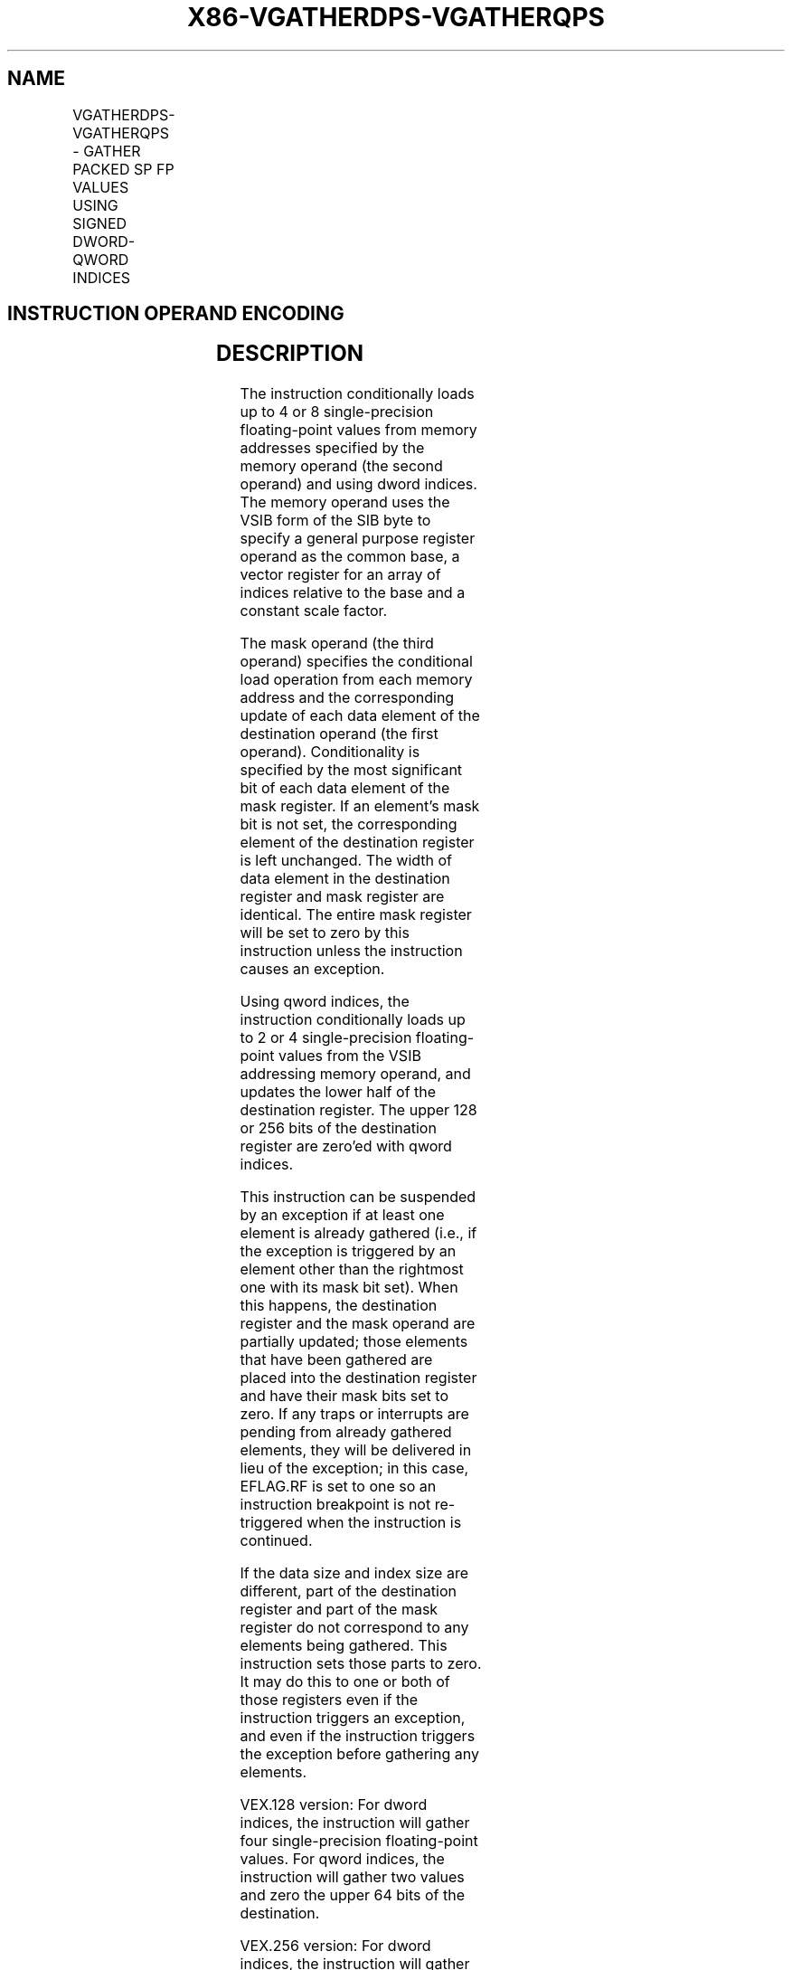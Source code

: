.nh
.TH "X86-VGATHERDPS-VGATHERQPS" "7" "May 2019" "TTMO" "Intel x86-64 ISA Manual"
.SH NAME
VGATHERDPS-VGATHERQPS - GATHER PACKED SP FP VALUES USING SIGNED DWORD-QWORD INDICES
.TS
allbox;
l l l l l 
l l l l l .
\fB\fCOpcode/Instruction\fR	\fB\fCOp/En\fR	\fB\fC64/32 \-bit Mode\fR	\fB\fCCPUID Feature Flag\fR	\fB\fCDescription\fR
T{
VEX.128.66.0F38.W0 92 /r VGATHERDPS xmm1, vm32x, xmm2
T}
	A	V/V	AVX2	T{
Using dword indices specified in xmm1.
T}
T{
VEX.128.66.0F38.W0 93 /r VGATHERQPS xmm1, vm64x, xmm2
T}
	A	V/V	AVX2	T{
Using qword indices specified in xmm1.
T}
T{
VEX.256.66.0F38.W0 92 /r VGATHERDPS ymm1, vm32y, ymm2
T}
	A	V/V	AVX2	T{
Using dword indices specified in ymm1.
T}
T{
VEX.256.66.0F38.W0 93 /r VGATHERQPS xmm1, vm64y, xmm2
T}
	A	V/V	AVX2	T{
Using qword indices specified in xmm1.
T}
.TE

.SH INSTRUCTION OPERAND ENCODING
.TS
allbox;
l l l l l 
l l l l l .
Op/En	Operand 1	Operand 2	Operand 3	Operand 4
A	ModRM:reg (r,w)	T{
BaseReg (R): VSIB:base, VectorReg(R): VSIB:index
T}
	VEX.vvvv (r, w)	NA
.TE

.SH DESCRIPTION
.PP
The instruction conditionally loads up to 4 or 8 single\-precision
floating\-point values from memory addresses specified by the memory
operand (the second operand) and using dword indices. The memory operand
uses the VSIB form of the SIB byte to specify a general purpose register
operand as the common base, a vector register for an array of indices
relative to the base and a constant scale factor.

.PP
The mask operand (the third operand) specifies the conditional load
operation from each memory address and the corresponding update of each
data element of the destination operand (the first operand).
Conditionality is specified by the most significant bit of each data
element of the mask register. If an element’s mask bit is not set, the
corresponding element of the destination register is left unchanged. The
width of data element in the destination register and mask register are
identical. The entire mask register will be set to zero by this
instruction unless the instruction causes an exception.

.PP
Using qword indices, the instruction conditionally loads up to 2 or 4
single\-precision floating\-point values from the VSIB addressing memory
operand, and updates the lower half of the destination register. The
upper 128 or 256 bits of the destination register are zero’ed with qword
indices.

.PP
This instruction can be suspended by an exception if at least one
element is already gathered (i.e., if the exception is triggered by an
element other than the rightmost one with its mask bit set). When this
happens, the destination register and the mask operand are partially
updated; those elements that have been gathered are placed into the
destination register and have their mask bits set to zero. If any traps
or interrupts are pending from already gathered elements, they will be
delivered in lieu of the exception; in this case, EFLAG.RF is set to one
so an instruction breakpoint is not re\-triggered when the instruction is
continued.

.PP
If the data size and index size are different, part of the destination
register and part of the mask register do not correspond to any elements
being gathered. This instruction sets those parts to zero. It may do
this to one or both of those registers even if the instruction triggers
an exception, and even if the instruction triggers the exception before
gathering any elements.

.PP
VEX.128 version: For dword indices, the instruction will gather four
single\-precision floating\-point values. For qword indices, the
instruction will gather two values and zero the upper 64 bits of the
destination.

.PP
VEX.256 version: For dword indices, the instruction will gather eight
single\-precision floating\-point values. For qword indices, the
instruction will gather four values and zero the upper 128 bits of the
destination.

.PP
Note that:

.RS
.IP \(bu 2
If any pair of the index, mask, or destination registers are the
same, this instruction results a UD fault.
.IP \(bu 2
The values may be read from memory in any order. Memory ordering
with other instructions follows the Intel\-64 memory\-ordering model.
.IP \(bu 2
Faults are delivered in a right\-to\-left manner. That is, if a fault
is triggered by an element and delivered, all elements closer to the
LSB of the destination will be completed (and non\-faulting).
Individual elements closer to the MSB may or may not be completed.
If a given element triggers multiple faults, they are delivered in
the conventional order.
.IP \(bu 2
Elements may be gathered in any order, but faults must be delivered
in a right\-to\-left order; thus, elements to the left of a faulting
one may be gathered before the fault is delivered. A given
implementation of this instruction is repeatable \- given the same
input values and architectural state, the same set of elements to
the left of the faulting one will be gathered.
.IP \(bu 2
This instruction does not perform AC checks, and so will never
deliver an AC fault.
.IP \(bu 2
This instruction will cause a #UD if the address size attribute is
16\-bit.
.IP \(bu 2
This instruction will cause a #UD if the memory operand is encoded
without the SIB byte.
.IP \(bu 2
This instruction should not be used to access memory mapped I/O as
the ordering of the individual loads it does is implementation
specific, and some implementations may use loads larger than the
data element size or load elements an indeterminate number of times.
.IP \(bu 2
The scaled index may require more bits to represent than the address
bits used by the processor (e.g., in 32\-bit mode, if the scale is
greater than one). In this case, the most significant bits beyond
the number of address bits are ignored.

.RE

.SH OPERATION
.PP
.RS

.nf
DEST ← SRC1;
BASE\_ADDR: base register encoded in VSIB addressing;
VINDEX: the vector index register encoded by VSIB addressing;
SCALE: scale factor encoded by SIB:[7:6];
DISP: optional 1, 4 byte displacement;
MASK ← SRC3;

.fi
.RE

.SS VGATHERDPS (VEX.128 version)
.PP
.RS

.nf
MASK[MAXVL\-1:128] ← 0;
FOR j←0 to 3
    i←j * 32;
    IF MASK[31+i] THEN
        MASK[i +31:i]←FFFFFFFFH; // extend from most significant bit
    ELSE
        MASK[i +31:i]←0;
    FI;
ENDFOR
FOR j←0 to 3
    i←j * 32;
    DATA\_ADDR←BASE\_ADDR + (SignExtend(VINDEX[i+31:i])*SCALE + DISP;
    IF MASK[31+i] THEN
        DEST[i +31:i]←FETCH\_32BITS(DATA\_ADDR); // a fault exits the instruction
    FI;
    MASK[i +31:i]←0;
ENDFOR
DEST[MAXVL\-1:128] ← 0;

.fi
.RE

.SS VGATHERQPS (VEX.128 version)
.PP
.RS

.nf
MASK[MAXVL\-1:64] ← 0;
FOR j←0 to 3
    i←j * 32;
    IF MASK[31+i] THEN
        MASK[i +31:i]←FFFFFFFFH; // extend from most significant bit
    ELSE
        MASK[i +31:i]←0;
    FI;
ENDFOR
FOR j←0 to 1
    k←j * 64;
    i←j * 32;
    DATA\_ADDR←BASE\_ADDR + (SignExtend(VINDEX1[k+63:k])*SCALE + DISP;
    IF MASK[31+i] THEN
        DEST[i +31:i]←FETCH\_32BITS(DATA\_ADDR); // a fault exits the instruction
    FI;
    MASK[i +31:i]←0;
ENDFOR
DEST[MAXVL\-1:64] ← 0;

.fi
.RE

.SS VGATHERDPS (VEX.256 version)
.PP
.RS

.nf
MASK[MAXVL\-1:256] ← 0;
FOR j←0 to 7
    i←j * 32;
    IF MASK[31+i] THEN
        MASK[i +31:i]←FFFFFFFFH; // extend from most significant bit
    ELSE
        MASK[i +31:i]←0;
    FI;
ENDFOR
FOR j←0 to 7
    i←j * 32;
    DATA\_ADDR←BASE\_ADDR + (SignExtend(VINDEX1[i+31:i])*SCALE + DISP;
    IF MASK[31+i] THEN
        DEST[i +31:i]←FETCH\_32BITS(DATA\_ADDR); // a fault exits the instruction
    FI;
    MASK[i +31:i]←0;
ENDFOR
DEST[MAXVL\-1:256] ← 0;

.fi
.RE

.SS VGATHERQPS (VEX.256 version)
.PP
.RS

.nf
MASK[MAXVL\-1:128] ← 0;
FOR j←0 to 7
    i←j * 32;
    IF MASK[31+i] THEN
        MASK[i +31:i]←FFFFFFFFH; // extend from most significant bit
    ELSE
        MASK[i +31:i]←0;
    FI;
ENDFOR
FOR j←0 to 3
    k←j * 64;
    i←j * 32;
    DATA\_ADDR←BASE\_ADDR + (SignExtend(VINDEX1[k+63:k])*SCALE + DISP;
    IF MASK[31+i] THEN
        DEST[i +31:i]←FETCH\_32BITS(DATA\_ADDR); // a fault exits the instruction
    FI;
    MASK[i +31:i]←0;
ENDFOR
DEST[MAXVL\-1:128] ← 0;

.fi
.RE

.SH INTEL C/C++ COMPILER INTRINSIC EQUIVALENT
.PP
.RS

.nf
VGATHERDPS: \_\_m128 \_mm\_i32gather\_ps (float const * base, \_\_m128i index, const int scale);

VGATHERDPS: \_\_m128 \_mm\_mask\_i32gather\_ps (\_\_m128 src, float const * base, \_\_m128i index, \_\_m128 mask, const int scale);

VGATHERDPS: \_\_m256 \_mm256\_i32gather\_ps (float const * base, \_\_m256i index, const int scale);

VGATHERDPS: \_\_m256 \_mm256\_mask\_i32gather\_ps (\_\_m256 src, float const * base, \_\_m256i index, \_\_m256 mask, const int scale);

VGATHERQPS: \_\_m128 \_mm\_i64gather\_ps (float const * base, \_\_m128i index, const int scale);

VGATHERQPS: \_\_m128 \_mm\_mask\_i64gather\_ps (\_\_m128 src, float const * base, \_\_m128i index, \_\_m128 mask, const int scale);

VGATHERQPS: \_\_m128 \_mm256\_i64gather\_ps (float const * base, \_\_m256i index, const int scale);

VGATHERQPS: \_\_m128 \_mm256\_mask\_i64gather\_ps (\_\_m128 src, float const * base, \_\_m256i index, \_\_m128 mask, const int scale);

.fi
.RE

.SH SIMD FLOATING\-POINT EXCEPTIONS
.PP
None

.SH OTHER EXCEPTIONS
.PP
See Exceptions Type 12.

.SH SEE ALSO
.PP
x86\-manpages(7) for a list of other x86\-64 man pages.

.SH COLOPHON
.PP
This UNOFFICIAL, mechanically\-separated, non\-verified reference is
provided for convenience, but it may be incomplete or broken in
various obvious or non\-obvious ways. Refer to Intel® 64 and IA\-32
Architectures Software Developer’s Manual for anything serious.

.br
This page is generated by scripts; therefore may contain visual or semantical bugs. Please report them (or better, fix them) on https://github.com/ttmo-O/x86-manpages.

.br
MIT licensed by TTMO 2020 (Turkish Unofficial Chamber of Reverse Engineers - https://ttmo.re).
